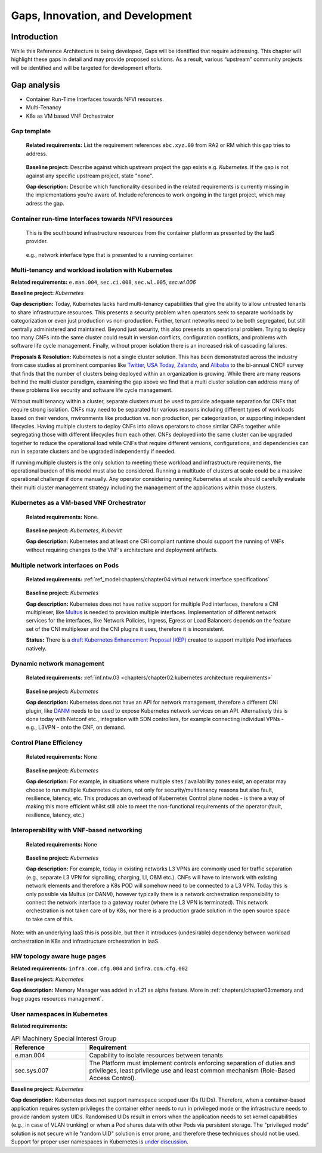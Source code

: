 Gaps, Innovation, and Development
=================================

Introduction
------------

While this Reference Architecture is being developed, Gaps will be identified that require addressing. This chapter
will highlight these gaps in detail and may provide proposed solutions. As a result, various “upstream” community
projects will be identified and will be targeted for development efforts.

Gap analysis
------------

-  Container Run-Time Interfaces towards NFVI resources.
-  Multi-Tenancy
-  K8s as VM based VNF Orchestrator

Gap template
~~~~~~~~~~~~

   **Related requirements:** List the requirement references ``abc.xyz.00`` from RA2 or RM which this gap tries to
   address.

..

   **Baseline project:** Describe against which upstream project the gap exists e.g. *Kubernetes*. If the gap is not
   against any specific upstream project, state "none".

   **Gap description:** Describe which functionality described in the related requirements is currently missing in the
   implementations you're aware of. Include references to work ongoing in the target project, which may adress the gap.

Container run-time Interfaces towards NFVI resources
~~~~~~~~~~~~~~~~~~~~~~~~~~~~~~~~~~~~~~~~~~~~~~~~~~~~

   This is the southbound infrastructure resources from the container platform as presented by the IaaS provider.

..

   e.g., network interface type that is presented to a running container.

Multi-tenancy and workload isolation with Kubernetes
~~~~~~~~~~~~~~~~~~~~~~~~~~~~~~~~~~~~~~~~~~~~~~~~~~~~

**Related requirements:** ``e.man.004``, ``sec.ci.008``, :literal:`sec.wl.005`, `sec.wl.006`

**Baseline project:** *Kubernetes*

**Gap description:** Today, Kubernetes lacks hard multi-tenancy capabilities that give the ability to allow untrusted
tenants to share infrastructure resources. This presents a security problem when operators seek to separate workloads
by categorization or even just production vs non-production. Further, tenant networks need to be both segregated, but
still centrally administered and maintained. Beyond just security, this also presents an operational problem. Trying to
deploy too many CNFs into the same cluster could result in version conflicts, configuration conflicts, and problems with
software life cycle management. Finally, without proper isolation there is an increased risk of cascading failures.

**Proposals & Resolution:** Kubernetes is not a single cluster solution. This has been demonstrated across the
industry from case studies at prominent companies like
`Twitter <https://www.alibabacloud.com/blog/what-can-we-learn-from-twitters-move-to-kubernetes_595156>`__,
`USA Today <https://medium.com/usa-today-network/there-and-back-again-scaling-multi-tenant-kubernetes-cluster-s-
67afb437716c>`__,
`Zalando <https://www.youtube.com/watch?v=LpFApeaGv7A>`__, and
`Alibaba <https://www.cncf.io/blog/2019/12/12/demystifying-kubernetes-as-a-service-how-does-alibaba-cloud-manage-10000s
-of-kubernetes-clusters/>`__ to the bi-annual CNCF survey that finds that the number of clusters being deployed within
an organization is growing. While there are many reasons behind the multi cluster paradigm, examining the gap above we
find that a multi cluster solution can address many of these problems like security and software life cycle management.

Without multi tenancy within a cluster, separate clusters must be used to provide adequate separation for CNFs that
require strong isolation. CNFs may need to be separated for various reasons including different types of
workloads based on their vendors, rnvironments like production vs. non production, per categorization, or supporting
independent lifecycles. Having multiple clusters to deploy CNFs into allows operators to chose similar CNFs together
while segregating those with different lifecycles from each other. CNFs deployed into the same cluster can be upgraded
together to reduce the operational load while CNFs that require different versions, configurations, and dependencies
can run in separate clusters and be upgraded independently if needed.

If running multiple clusters is the only solution to meeting these workload and infrastructure requirements, the
operational burden of this model must also be considered. Running a multitude of clusters at scale could be a massive
operational challenge if done manually. Any operator considering running Kubernetes at scale should carefully evaluate
their multi cluster management strategy including the management of the applications within those clusters.

Kubernetes as a VM-based VNF Orchestrator
~~~~~~~~~~~~~~~~~~~~~~~~~~~~~~~~~~~~~~~~~

   **Related requirements:** None.

..

   **Baseline project:** *Kubernetes*, *Kubevirt*

   **Gap description:** Kubernetes and at least one CRI compliant runtime should support the running of VNFs without
   requiring changes to the VNF's architecture and deployment artifacts.

Multiple network interfaces on Pods
~~~~~~~~~~~~~~~~~~~~~~~~~~~~~~~~~~~

   **Related requirements:** :ref:`ref_model:chapters/chapter04:virtual network interface specifications`

..

   **Baseline project:** *Kubernetes*

   **Gap description:** Kubernetes does not have native support for multiple Pod interfaces, therefore a CNI
   multiplexer, like `Multus <https://github.com/intel/multus-cni>`__ is needed to provision multiple interfaces.
   Implementation of different network services for the interfaces, like Network Policies, Ingress, Egress or Load
   Balancers depends on the feature set of the CNI multiplexer and the CNI plugins it uses, therefore it is
   inconsistent.

   **Status:** There is a `draft Kubernetes Enhancement Proposal (KEP)
   <https://docs.google.com/document/d/1ztx9TOQ9Hiyj9PG9aPv6jyDLhe_FB7haV_yjJIcb-0Y/>`__
   created to support multiple Pod interfaces natively.

Dynamic network management
~~~~~~~~~~~~~~~~~~~~~~~~~~

   **Related requirements:** :ref:`inf.ntw.03 <chapters/chapter02:kubernetes architecture requirements>`

..

   **Baseline project:** *Kubernetes*

   **Gap description:** Kubernetes does not have an API for network management, therefore a different CNI plugin, like
   `DANM <https://github.com/nokia/danm>`__ needs to be used to expose Kubernetes network services on an API.
   Alternatively this is done today with Netconf etc., integration with SDN controllers, for example connecting
   individual VPNs - e.g., L3VPN - onto the CNF, on demand.

Control Plane Efficiency
~~~~~~~~~~~~~~~~~~~~~~~~

   **Related requirements:** None

..

   **Baseline project:** *Kubernetes*

   **Gap description:** For example, in situations where multiple sites / availability zones exist, an operator may
   choose to run multiple Kubernetes clusters, not only for security/multitenancy reasons but also fault, resilience,
   latency, etc.
   This produces an overhead of Kubernetes Control plane nodes - is there a way of making this more efficient whilst
   still able to meet the non-functional requirements of the operator (fault, resilience, latency, etc.)

Interoperability with VNF-based networking
~~~~~~~~~~~~~~~~~~~~~~~~~~~~~~~~~~~~~~~~~~

   **Related requirements:** None

..

   **Baseline project:** *Kubernetes*

   **Gap description:** For example, today in existing networks L3 VPNs are commonly used for traffic separation (e.g.,
   separate L3 VPN for signalling, charging, LI, O&M etc.). CNFs will have to interwork with existing network elements
   and therefore a K8s POD will somehow need to be connected to a L3 VPN. Today this is only possible via Multus
   (or DANM), however typically there is a network orchestration responsibility to connect the network interface to a
   gateway router (where the L3 VPN is terminated). This network orchestration is not taken care of by K8s, nor there
   is a production grade solution in the open source space to take care of this.

Note: with an underlying IaaS this is possible, but then it introduces (undesirable) dependency between workload
orchestration in K8s and infrastructure orchestration in IaaS.

HW topology aware huge pages
~~~~~~~~~~~~~~~~~~~~~~~~~~~~

**Related requirements:** ``infra.com.cfg.004`` and ``infra.com.cfg.002``

**Baseline project:** *Kubernetes*

**Gap description:** Memory Manager was added in v1.21 as alpha feature. More in
:ref:`chapters/chapter03:memory and huge pages resources management`.

User namespaces in Kubernetes
~~~~~~~~~~~~~~~~~~~~~~~~~~~~~

**Related requirements:**

.. list-table:: API Machinery Special Interest Group
   :widths: 20 60
   :header-rows: 1

   * - Reference
     - Requirement
   * - e.man.004
     - Capability to isolate resources between tenants
   * - sec.sys.007
     - The Platform must implement controls enforcing separation of duties and privileges, least privilege
       use and least common mechanism (Role-Based Access Control).

**Baseline project:** *Kubernetes*

**Gap description:** Kubernetes does not support namespace scoped user IDs (UIDs). Therefore, when a container-based
application requires system privileges the container either needs to run in privileged mode or the infrastructure needs
to provide random system UIDs. Randomised UIDs result in errors when the application needs to set kernel capabilities
(e.g., in case of VLAN trunking) or when a Pod shares data with other Pods via persistent storage. The
"privileged mode" solution is not secure while "random UID" solution is error prone, and therefore these techniques
should not be used. Support for proper user namespaces in Kubernetes is
`under discussion <https://github.com/kubernetes/enhancements/pull/2101>`__.
